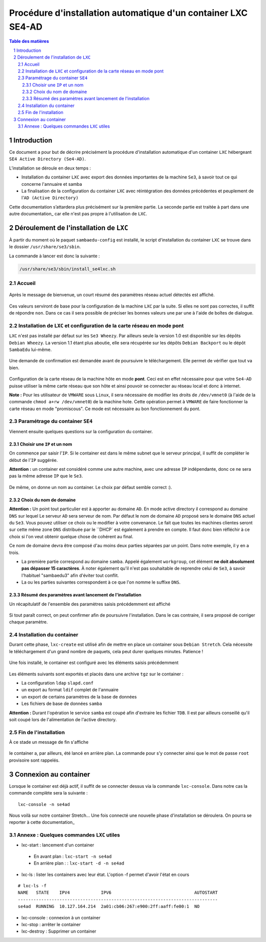 ===============================================================
Procédure d'installation automatique d'un container LXC SE4-AD 
===============================================================

.. sectnum::
.. contents:: Table des matières


Introduction
============

Ce document a pour but de décrire précisément la procédure d'installation automatique d'un container ``LXC`` hébergeant ``SE4 Active Directory (Se4-AD)``.

L’installation se déroule en deux temps :

* Installation du container ``LXC`` avec export des données importantes de la machine ``Se3``, à savoir tout ce qui concerne l'annuaire et samba
* La finalisation de la configuration du container ``LXC`` avec réintégration des données précédentes et peuplement de l'``AD (Active Directory)`` 

Cette documentation s’attardera plus précisément sur la première partie. La seconde partie est traitée à part dans une autre documentation_ car elle n'est pas propre à l'utilisation de ``LXC``.
 

.. _documentation : install-se4AD.rst#_installation-et-configuration-de-la-machine-se4-ad-sur-stretch_


Déroulement de l'installation de ``LXC``
========================================

À partir du moment où le paquet ``sambaedu-config`` est installé, le script d'installation du container ``LXC`` se trouve dans le dossier ``/usr/share/se3/sbin``.

La commande à lancer est donc la suivante :

.. Code::

 /usr/share/se3/sbin/install_se4lxc.sh


Accueil
-------

.. figure:: images/lxc_title.png


Après le message de bienvenue, un court résumé des paramètres réseau actuel détectés est affiché. 


.. figure:: images/lxc_reseau_confirm.png


Ces valeurs serviront de base pour la configuration de la machine ``LXC`` par la suite. Si elles ne sont pas correctes, il suffit de répondre ``non``. Dans ce cas il sera possible de préciser les bonnes valeurs une par une à l'aide de boîtes de dialogue.



Installation de ``LXC`` et configuration de la carte réseau en mode pont
------------------------------------------------------------------------

``LXC`` n'est pas installé par défaut sur les ``Se3 Wheezy``. Par ailleurs seule la version 1.0 est disponible sur les dépôts ``Debian Wheezy``. La version 1.1 étant plus aboutie, elle sera récupérée sur les dépôts ``Debian Backport`` ou le dépôt ``SambaEdu`` lui-même.


.. figure:: images/lxc_package.png


Une demande de confirmation est demandée avant de poursuivre le téléchargement. Elle permet de vérifier que tout va bien.


.. figure:: images/lxc_conf_bridge.png


Configuration de la carte réseau de la machine hôte en mode **pont**. Ceci est en effet nécessaire pour que votre ``Se4-AD`` puisse utiliser la même carte réseau que son hôte et ainsi pouvoir se connecter au réseau local et donc à internet.

**Note :**  Pour les utilisateur de ``VMWARE`` sous ``Linux``, il sera nécessaire de modifier les droits de ``/dev/vmnet0`` (à l'aide de la commande ``chmod a+rw /dev/vmnet0``) de la machine hote. Cette opération permet à ``VMWARE`` de faire fonctionner la carte réseau en mode "promiscous". Ce mode est nécessaire au bon fonctionnement du pont.


Paramétrage du container ``SE4``
--------------------------------

Viennent ensuite quelques questions sur la configuration du container.

Choisir une ``IP`` et un nom
............................

On commence par saisir l'``IP``. Si le container est dans le même subnet que le serveur principal, il suffit de compléter le début de l'``IP`` suggérée.

**Attention :** un container est considéré comme une autre machine, avec une adresse ``IP`` indépendante, donc ce ne sera pas la même adresse ``IP`` que le ``Se3``.

.. figure:: images/lxc_ip_containe.png

De même, on donne un nom au container. Le choix par défaut semble correct :).


.. figure:: images/lxc_nom_container.png


Choix du nom de domaine
.......................

**Attention :** Un point tout particulier est à apporter au domaine ``AD``. En mode active directory il correspond au domaine ``DNS`` sur lequel Le serveur ``AD`` sera serveur de nom. Par défaut le nom de domaine ``AD`` proposé sera le domaine ``DNS`` actuel du ``Se3``. Vous pouvez utiliser ce choix ou le modifier à votre convenance. Le fait que toutes les machines clientes seront sur cette même zone ``DNS`` distribuée par le ``DHCP` est également à prendre en compte. Il faut donc bien réfléchir à ce choix si l'on veut obtenir quelque chose de cohérent au final.

Ce nom de domaine devra être composé d'au moins deux parties séparées par un point. Dans notre exemple, il y en a trois.
 
* La première partie correspond au domaine ``samba``. Appelé également ``workgroup``, cet élément **ne doit absolument pas dépasser 15 caractères**. À noter également qu'il n'est pas souhaitable de reprendre celui de ``Se3``, à savoir l'habituel "sambaedu3" afin d'éviter tout conflit.

* La ou les parties suivantes correspondent à ce que l'on nomme le suffixe ``DNS``.


.. figure:: images/lxc_nom_domaine.png


Résumé des paramètres avant lancement de l'installation
.......................................................

Un récapitulatif de l'ensemble des paramètres saisis précédemment est affiché

.. figure:: images/lxc_recap_config.png

Si tout paraît correct, on peut confirmer afin de poursuivre l'installation. Dans le cas contraire, il sera proposé de corriger chaque paramètre.


Installation du container
-------------------------

Durant cette phase, ``lxc-create`` est utilisé afin de mettre en place un container sous ``Debian Stretch``. Cela nécessite le téléchargement d'un grand nombre de paquets, cela peut durer quelques minutes. Patience !

.. figure:: images/lxc_install_container.png
   :scale: 60 %

Une fois installé, le container est configuré avec les éléments saisis précédemment

.. figure:: images/lxc_install_container_postconf.png
   :scale: 50 %
  
Les éléments suivants sont exportés et placés dans une archive ``tgz`` sur le container :

* La configuration ``ldap`` ``slapd.conf``
* un export au format ``ldif`` complet de l'annuaire
* un export de certains paramètres de la base de données
* Les fichiers de base de données ``samba``

**Attention :** Durant l'opération le service ``samba`` est coupé afin d'extraire les fichier ``TDB``. Il est par ailleurs conseillé qu'il soit coupé lors de l'alimentation de l'active directory.


Fin de l'installation
--------------------- 

À ce stade un message de fin s'affiche


.. figure:: images/lxc_fini.png


le container a, par ailleurs, été lancé en arrière plan. La commande pour s'y connecter ainsi que le mot de passe ``root`` provisoire sont rappelés.


.. figure:: images/lxc_fini1.png


Connexion au container
======================

Lorsque le container est déjà actif, il suffit de se connecter dessus via la commande ``lxc-console``. Dans notre cas la commande complète sera la suivante :

::

 lxc-console -n se4ad 

.. figure:: images/lxc_cnx_container.png

Nous voilà sur notre container Stretch... Une fois connecté une nouvelle phase d'installation se déroulera.
On pourra se reporter à cette documentation_

.. _documentation: install-se4AD.rst


Annexe : Quelques commandes ``LXC`` utiles
------------------------------------------

* lxc-start : lancement d'un container 

 * En avant plan : ``lxc-start -n se4ad`` 

 * En arrière plan : : ``lxc-start -d -n se4ad`` 


* lxc-ls : lister les containers avec leur état. L'option -f permet d'avoir l'état en cours
 
::
 
    # lxc-ls -f
    NAME   STATE    IPV4            IPV6                                AUTOSTART  
    -----------------------------------------------------------------------------
    se4ad  RUNNING  10.127.164.214  2a01:cb06:267:e900:2ff:aaff:fe00:1  NO         

* lxc-console : connexion à un container

* lxc-stop : arrêter le container 

* lxc-destroy : Supprimer un container


